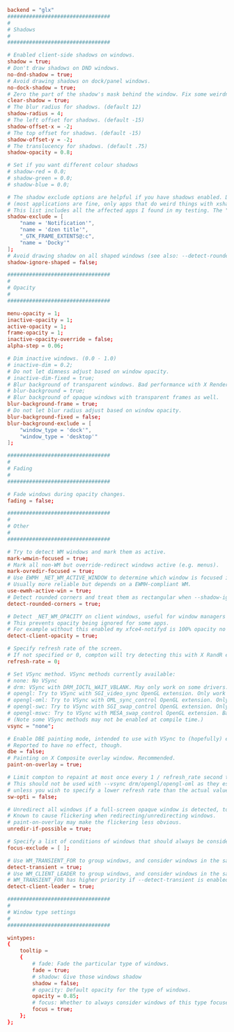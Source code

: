 #+BEGIN_SRC conf :tangle ~/.config/compton/compton.conf :mkdirp true
  backend = "glx"
  #################################
  #
  # Shadows
  #
  #################################

  # Enabled client-side shadows on windows.
  shadow = true;
  # Don't draw shadows on DND windows.
  no-dnd-shadow = true;
  # Avoid drawing shadows on dock/panel windows.
  no-dock-shadow = true;
  # Zero the part of the shadow's mask behind the window. Fix some weirdness with ARGB windows.
  clear-shadow = true;
  # The blur radius for shadows. (default 12)
  shadow-radius = 4;
  # The left offset for shadows. (default -15)
  shadow-offset-x = -2;
  # The top offset for shadows. (default -15)
  shadow-offset-y = -2;
  # The translucency for shadows. (default .75)
  shadow-opacity = 0.8;

  # Set if you want different colour shadows
  # shadow-red = 0.0;
  # shadow-green = 0.0;
  # shadow-blue = 0.0;

  # The shadow exclude options are helpful if you have shadows enabled. Due to the way compton draws its shadows, certain applications will have visual glitches
  # (most applications are fine, only apps that do weird things with xshapes or argb are affected).
  # This list includes all the affected apps I found in my testing. The "! name~=''" part excludes shadows on any "Unknown" windows, this prevents a visual glitch with the XFWM alt tab switcher.
  shadow-exclude = [
      "name = 'Notification'",
      "name = 'dzen title'",
      "_GTK_FRAME_EXTENTS@:c",
      "name = 'Docky'"
  ];
  # Avoid drawing shadow on all shaped windows (see also: --detect-rounded-corners)
  shadow-ignore-shaped = false;

  #################################
  #
  # Opacity
  #
  #################################

  menu-opacity = 1;
  inactive-opacity = 1;
  active-opacity = 1;
  frame-opacity = 1;
  inactive-opacity-override = false;
  alpha-step = 0.06;

  # Dim inactive windows. (0.0 - 1.0)
  # inactive-dim = 0.2;
  # Do not let dimness adjust based on window opacity.
  # inactive-dim-fixed = true;
  # Blur background of transparent windows. Bad performance with X Render backend. GLX backend is preferred.
  # blur-background = true;
  # Blur background of opaque windows with transparent frames as well.
  blur-background-frame = true;
  # Do not let blur radius adjust based on window opacity.
  blur-background-fixed = false;
  blur-background-exclude = [
      "window_type = 'dock'",
      "window_type = 'desktop'"
  ];

  #################################
  #
  # Fading
  #
  #################################

  # Fade windows during opacity changes.
  fading = false;

  #################################
  #
  # Other
  #
  #################################

  # Try to detect WM windows and mark them as active.
  mark-wmwin-focused = true;
  # Mark all non-WM but override-redirect windows active (e.g. menus).
  mark-ovredir-focused = true;
  # Use EWMH _NET_WM_ACTIVE_WINDOW to determine which window is focused instead of using FocusIn/Out events.
  # Usually more reliable but depends on a EWMH-compliant WM.
  use-ewmh-active-win = true;
  # Detect rounded corners and treat them as rectangular when --shadow-ignore-shaped is on.
  detect-rounded-corners = true;

  # Detect _NET_WM_OPACITY on client windows, useful for window managers not passing _NET_WM_OPACITY of client windows to frame windows.
  # This prevents opacity being ignored for some apps.
  # For example without this enabled my xfce4-notifyd is 100% opacity no matter what.
  detect-client-opacity = true;

  # Specify refresh rate of the screen.
  # If not specified or 0, compton will try detecting this with X RandR extension.
  refresh-rate = 0;

  # Set VSync method. VSync methods currently available:
  # none: No VSync
  # drm: VSync with DRM_IOCTL_WAIT_VBLANK. May only work on some drivers.
  # opengl: Try to VSync with SGI_video_sync OpenGL extension. Only work on some drivers.
  # opengl-oml: Try to VSync with OML_sync_control OpenGL extension. Only work on some drivers.
  # opengl-swc: Try to VSync with SGI_swap_control OpenGL extension. Only work on some drivers. Works only with GLX backend. Known to be most effective on many drivers. Does not actually control paint timing, only buffer swap is affected, so it doesn’t have the effect of --sw-opti unlike other methods. Experimental.
  # opengl-mswc: Try to VSync with MESA_swap_control OpenGL extension. Basically the same as opengl-swc above, except the extension we use.
  # (Note some VSync methods may not be enabled at compile time.)
  vsync = "none";

  # Enable DBE painting mode, intended to use with VSync to (hopefully) eliminate tearing.
  # Reported to have no effect, though.
  dbe = false;
  # Painting on X Composite overlay window. Recommended.
  paint-on-overlay = true;

  # Limit compton to repaint at most once every 1 / refresh_rate second to boost performance.
  # This should not be used with --vsync drm/opengl/opengl-oml as they essentially does --sw-opti's job already,
  # unless you wish to specify a lower refresh rate than the actual value.
  sw-opti = false;

  # Unredirect all windows if a full-screen opaque window is detected, to maximize performance for full-screen windows, like games.
  # Known to cause flickering when redirecting/unredirecting windows.
  # paint-on-overlay may make the flickering less obvious.
  unredir-if-possible = true;

  # Specify a list of conditions of windows that should always be considered focused.
  focus-exclude = [ ];

  # Use WM_TRANSIENT_FOR to group windows, and consider windows in the same group focused at the same time.
  detect-transient = true;
  # Use WM_CLIENT_LEADER to group windows, and consider windows in the same group focused at the same time.
  # WM_TRANSIENT_FOR has higher priority if --detect-transient is enabled, too.
  detect-client-leader = true;

  #################################
  #
  # Window type settings
  #
  #################################

  wintypes:
  {
      tooltip =
      {
          # fade: Fade the particular type of windows.
          fade = true;
          # shadow: Give those windows shadow
          shadow = false;
          # opacity: Default opacity for the type of windows.
          opacity = 0.85;
          # focus: Whether to always consider windows of this type focused.
          focus = true;
      };
  };
#+END_SRC
